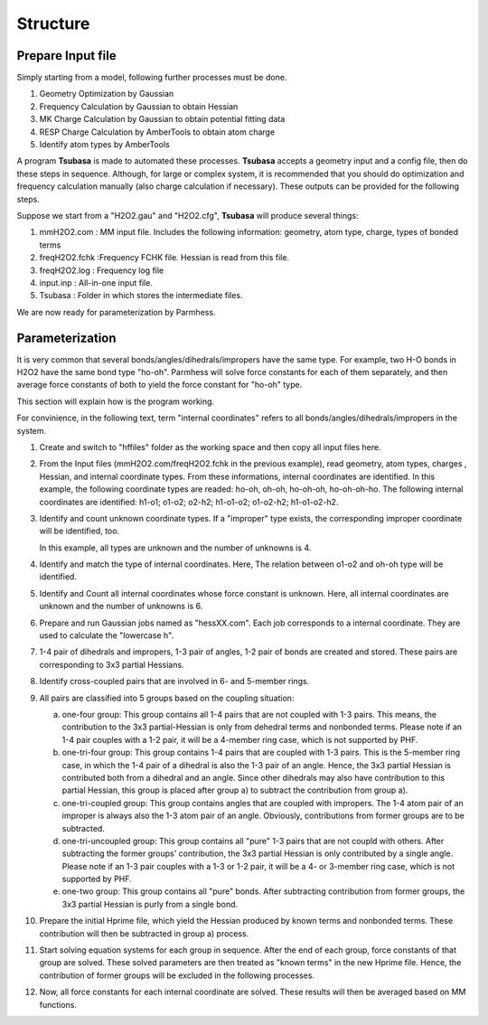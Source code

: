 =========
Structure
=========

Prepare Input file
------------------

Simply starting from a model, following further processes must be done.

1. Geometry Optimization by Gaussian
2. Frequency Calculation by Gaussian to obtain Hessian 
3. MK Charge Calculation by Gaussian to obtain potential fitting data 
4. RESP Charge Calculation by AmberTools to obtain atom charge
5. Identify atom types by AmberTools


A program **Tsubasa** is made to automated these processes. **Tsubasa** accepts a geometry input and a config file, then do these  steps in sequence. Although, for large or complex system, it is recommended that you should do optimization and frequency calculation manually (also charge calculation if necessary). These outputs can be provided for the following steps.

Suppose we start from a "H2O2.gau" and "H2O2.cfg", **Tsubasa** will produce several things:

1. mmH2O2.com     : MM input file. Includes the following information: geometry, atom type, charge, types of bonded terms
2. freqH2O2.fchk  :Frequency FCHK file. Hessian is read from this file.
3. freqH2O2.log   : Frequency log file   
4. input.inp      : All-in-one input file.
5. Tsubasa        : Folder in which stores the intermediate files.

We are now ready for parameterization by Parmhess.

Parameterization
----------------

It is very common that several bonds/angles/dihedrals/impropers have the same type. For example, two H-O bonds in H2O2 have the same bond type "ho-oh". Parmhess will solve force constants for each of them separately, and then average force constants of both to yield the force constant for "ho-oh" type.

This section will explain how is the program working.

For convinience, in the following text, term "internal coordinates" refers to all bonds/angles/dihedrals/impropers in the system. 

1. Create and switch to "hffiles" folder as the working space and then copy all input files here.


2. From the Input files (mmH2O2.com/freqH2O2.fchk in the previous example), read geometry, atom types, charges , Hessian, and internal coordinate types.
   From these informations, internal coordinates are identified.
   In this example, the following coordinate types are readed: ho-oh, oh-oh, ho-oh-oh, ho-oh-oh-ho.
   The following internal coordinates are identified: h1-o1; o1-o2; o2-h2; h1-o1-o2; o1-o2-h2; h1-o1-o2-h2.


3. Identify and count unknown coordinate types. If a "improper" type exists, the corresponding improper coordinate will be identified, too.

   In this example, all types are unknown and the number of unknowns is 4.


4. Identify and match the type of internal coordinates.
   Here, The relation between o1-o2 and oh-oh type will be identified. 


5. Identify and Count all internal coordinates whose force constant is unknown.
   Here, all internal coordinates are unknown and the number of unknowns is 6.


6. Prepare and run Gaussian jobs named as "hessXX.com". Each job corresponds to a internal coordinate. They are used to calculate the "lowercase h".


7. 1-4 pair of dihedrals and impropers, 1-3 pair of angles, 1-2 pair of bonds are created and stored. These pairs are corresponding to 3x3 partial Hessians.


8. Identify cross-coupled pairs that are involved in 6- and 5-member rings.


9. All pairs are classified into 5 groups based on the coupling situation:

   a. one-four group: This group contains all 1-4 pairs that are not coupled with 1-3 pairs. This means, the contribution to the 3x3 partial-Hessian is only from dehedral terms and nonbonded terms. Please note if an 1-4 pair couples with a 1-2 pair, it will be a 4-member ring case, which is not supported by PHF.

   b. one-tri-four group: This group contains 1-4 pairs that are coupled with 1-3 pairs. This is the 5-member ring case, in which the 1-4 pair of a dihedral is also the 1-3 pair of an angle. Hence, the 3x3 partial Hessian is contributed both from a dihedral and an angle. Since other dihedrals may also have contribution to this partial Hessian, this group is placed after group a) to subtract the contribution from group a).

   c. one-tri-coupled group: This group contains angles that are coupled with impropers. The 1-4 atom pair of an improper is always also the 1-3 atom pair of an angle. Obviously, contributions from former groups are to be subtracted.

   d. one-tri-uncoupled group: This group contains all "pure" 1-3 pairs that are not coupld with others. After subtracting the former groups' contribution, the 3x3 partial Hessian is only contributed by a single angle. Please note if an 1-3 pair couples with a 1-3 or 1-2 pair, it will be a 4- or 3-member ring case, which is not supported by PHF. 

   e. one-two group: This group contains all "pure" bonds. After subtracting contribution from former groups, the 3x3 partial Hessian is purly from a single bond.


10. Prepare the initial Hprime file, which yield the Hessian produced by known terms and nonbonded terms. These contribution will then be subtracted in group a) process.


11. Start solving equation systems for each group in sequence. After the end of each group, force constants of that group are solved. These solved parameters are then treated as "known terms" in the new Hprime file. Hence, the contribution of former groups will be excluded in the following processes.


12. Now, all force constants for each internal coordinate are solved. These results will then be averaged based on MM functions.



